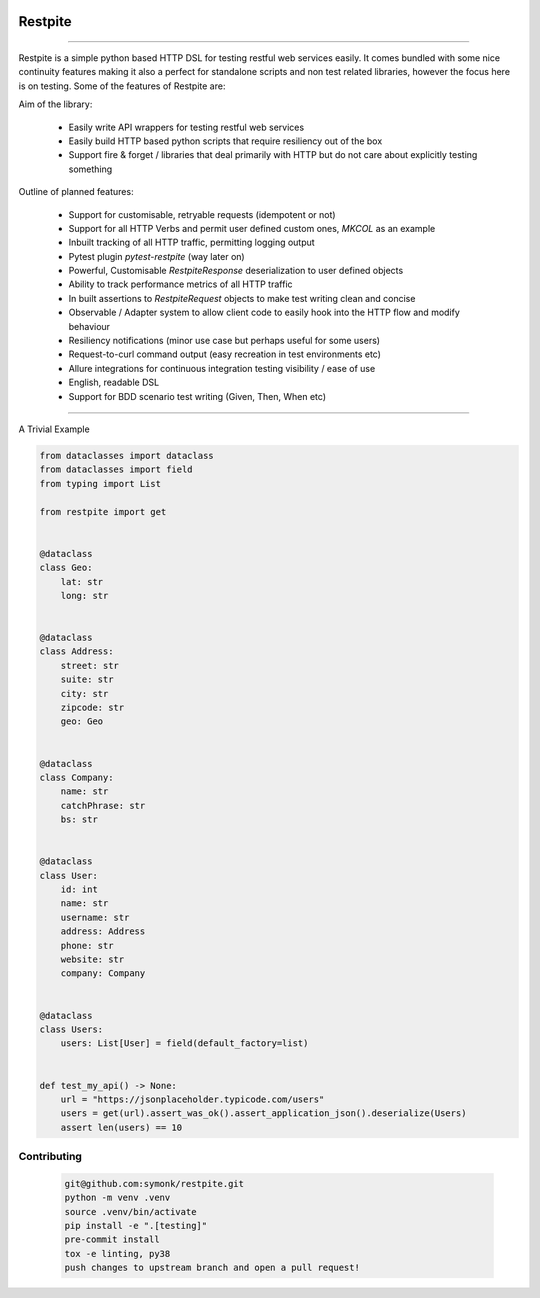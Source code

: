 .. image:: .github/.images/logo.png
  :class: with-border
  :width: 1280

========
Restpite
========


.. image:: https://github.com/symonk/restpite/actions/workflows/python-package.yml/badge.svg
        :target: https://github.com/symonk/restpite/actions

.. image:: https://github.com/symonk/restpite/actions/workflows/python-package.yml/badge.svg
        :target: https://github.com/symonk/restpite/actions/workflows/python-package.yml/badge.svg

.. image:: https://readthedocs.org/projects/restpite/badge/?version=latest
        :target: https://restpite.readthedocs.io/en/latest/
        :alt: Documentation Status


.. image:: https://pyup.io/repos/github/symonk/restpite/shield.svg
     :target: https://pyup.io/account/repos/github/symonk/restpite/
     :alt: Updates


.. image:: https://codecov.io/gh/symonk/restpite/branch/master/graph/badge.svg?token=E7SVA868NR
    :target: https://codecov.io/gh/symonk/restpite


----

Restpite is a simple python based HTTP DSL for testing restful web services easily.  It comes bundled with
some nice continuity features making it also a perfect for standalone scripts and non test related libraries,
however the focus here is on testing.  Some of the features of Restpite are:

Aim of the library:

 - Easily write API wrappers for testing restful web services
 - Easily build HTTP based python scripts that require resiliency out of the box
 - Support fire & forget / libraries that deal primarily with HTTP but do not care about explicitly testing something

Outline of planned features:

 - Support for customisable, retryable requests (idempotent or not)
 - Support for all HTTP Verbs and permit user defined custom ones, `MKCOL` as an example
 - Inbuilt tracking of all HTTP traffic, permitting logging output
 - Pytest plugin `pytest-restpite` (way later on)
 - Powerful, Customisable `RestpiteResponse` deserialization to user defined objects
 - Ability to track performance metrics of all HTTP traffic
 - In built assertions to `RestpiteRequest` objects to make test writing clean and concise
 - Observable / Adapter system to allow client code to easily hook into the HTTP flow and modify behaviour
 - Resiliency notifications (minor use case but perhaps useful for some users)
 - Request-to-curl command output (easy recreation in test environments etc)
 - Allure integrations for continuous integration testing visibility / ease of use
 - English, readable DSL
 - Support for BDD scenario test writing (Given, Then, When etc)

----

A Trivial Example

.. code-block:: python

    from dataclasses import dataclass
    from dataclasses import field
    from typing import List

    from restpite import get


    @dataclass
    class Geo:
        lat: str
        long: str


    @dataclass
    class Address:
        street: str
        suite: str
        city: str
        zipcode: str
        geo: Geo


    @dataclass
    class Company:
        name: str
        catchPhrase: str
        bs: str


    @dataclass
    class User:
        id: int
        name: str
        username: str
        address: Address
        phone: str
        website: str
        company: Company


    @dataclass
    class Users:
        users: List[User] = field(default_factory=list)


    def test_my_api() -> None:
        url = "https://jsonplaceholder.typicode.com/users"
        users = get(url).assert_was_ok().assert_application_json().deserialize(Users)
        assert len(users) == 10


Contributing
----

 .. code-block:: console

    git@github.com:symonk/restpite.git
    python -m venv .venv
    source .venv/bin/activate
    pip install -e ".[testing]"
    pre-commit install
    tox -e linting, py38
    push changes to upstream branch and open a pull request!
